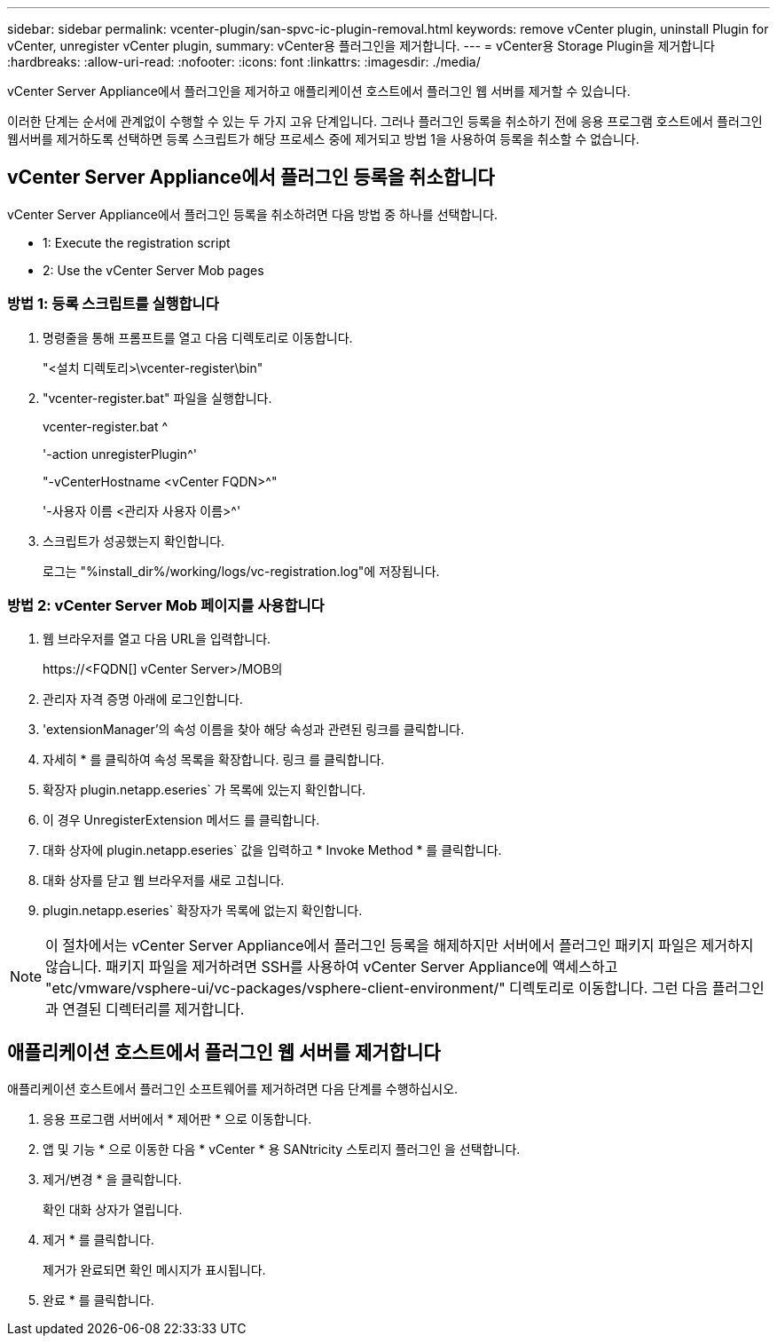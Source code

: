 ---
sidebar: sidebar 
permalink: vcenter-plugin/san-spvc-ic-plugin-removal.html 
keywords: remove vCenter plugin, uninstall Plugin for vCenter, unregister vCenter plugin, 
summary: vCenter용 플러그인을 제거합니다. 
---
= vCenter용 Storage Plugin을 제거합니다
:hardbreaks:
:allow-uri-read: 
:nofooter: 
:icons: font
:linkattrs: 
:imagesdir: ./media/


[role="lead"]
vCenter Server Appliance에서 플러그인을 제거하고 애플리케이션 호스트에서 플러그인 웹 서버를 제거할 수 있습니다.

이러한 단계는 순서에 관계없이 수행할 수 있는 두 가지 고유 단계입니다. 그러나 플러그인 등록을 취소하기 전에 응용 프로그램 호스트에서 플러그인 웹서버를 제거하도록 선택하면 등록 스크립트가 해당 프로세스 중에 제거되고 방법 1을 사용하여 등록을 취소할 수 없습니다.



== vCenter Server Appliance에서 플러그인 등록을 취소합니다

vCenter Server Appliance에서 플러그인 등록을 취소하려면 다음 방법 중 하나를 선택합니다.

*  1: Execute the registration script
*  2: Use the vCenter Server Mob pages




=== 방법 1: 등록 스크립트를 실행합니다

. 명령줄을 통해 프롬프트를 열고 다음 디렉토리로 이동합니다.
+
"<설치 디렉토리>\vcenter-register\bin"

. "vcenter-register.bat" 파일을 실행합니다.
+
vcenter-register.bat ^

+
'-action unregisterPlugin^'

+
"-vCenterHostname <vCenter FQDN>^"

+
'-사용자 이름 <관리자 사용자 이름>^'

. 스크립트가 성공했는지 확인합니다.
+
로그는 "%install_dir%/working/logs/vc-registration.log"에 저장됩니다.





=== 방법 2: vCenter Server Mob 페이지를 사용합니다

. 웹 브라우저를 열고 다음 URL을 입력합니다.
+
++ https://<FQDN[] vCenter Server>/MOB++의

. 관리자 자격 증명 아래에 로그인합니다.
. 'extensionManager'의 속성 이름을 찾아 해당 속성과 관련된 링크를 클릭합니다.
. 자세히 * 를 클릭하여 속성 목록을 확장합니다. 링크 를 클릭합니다.
. 확장자 plugin.netapp.eseries` 가 목록에 있는지 확인합니다.
. 이 경우 UnregisterExtension 메서드 를 클릭합니다.
. 대화 상자에 plugin.netapp.eseries` 값을 입력하고 * Invoke Method * 를 클릭합니다.
. 대화 상자를 닫고 웹 브라우저를 새로 고칩니다.
. plugin.netapp.eseries` 확장자가 목록에 없는지 확인합니다.



NOTE: 이 절차에서는 vCenter Server Appliance에서 플러그인 등록을 해제하지만 서버에서 플러그인 패키지 파일은 제거하지 않습니다. 패키지 파일을 제거하려면 SSH를 사용하여 vCenter Server Appliance에 액세스하고 "etc/vmware/vsphere-ui/vc-packages/vsphere-client-environment/" 디렉토리로 이동합니다. 그런 다음 플러그인과 연결된 디렉터리를 제거합니다.



== 애플리케이션 호스트에서 플러그인 웹 서버를 제거합니다

애플리케이션 호스트에서 플러그인 소프트웨어를 제거하려면 다음 단계를 수행하십시오.

. 응용 프로그램 서버에서 * 제어판 * 으로 이동합니다.
. 앱 및 기능 * 으로 이동한 다음 * vCenter * 용 SANtricity 스토리지 플러그인 을 선택합니다.
. 제거/변경 * 을 클릭합니다.
+
확인 대화 상자가 열립니다.

. 제거 * 를 클릭합니다.
+
제거가 완료되면 확인 메시지가 표시됩니다.

. 완료 * 를 클릭합니다.

